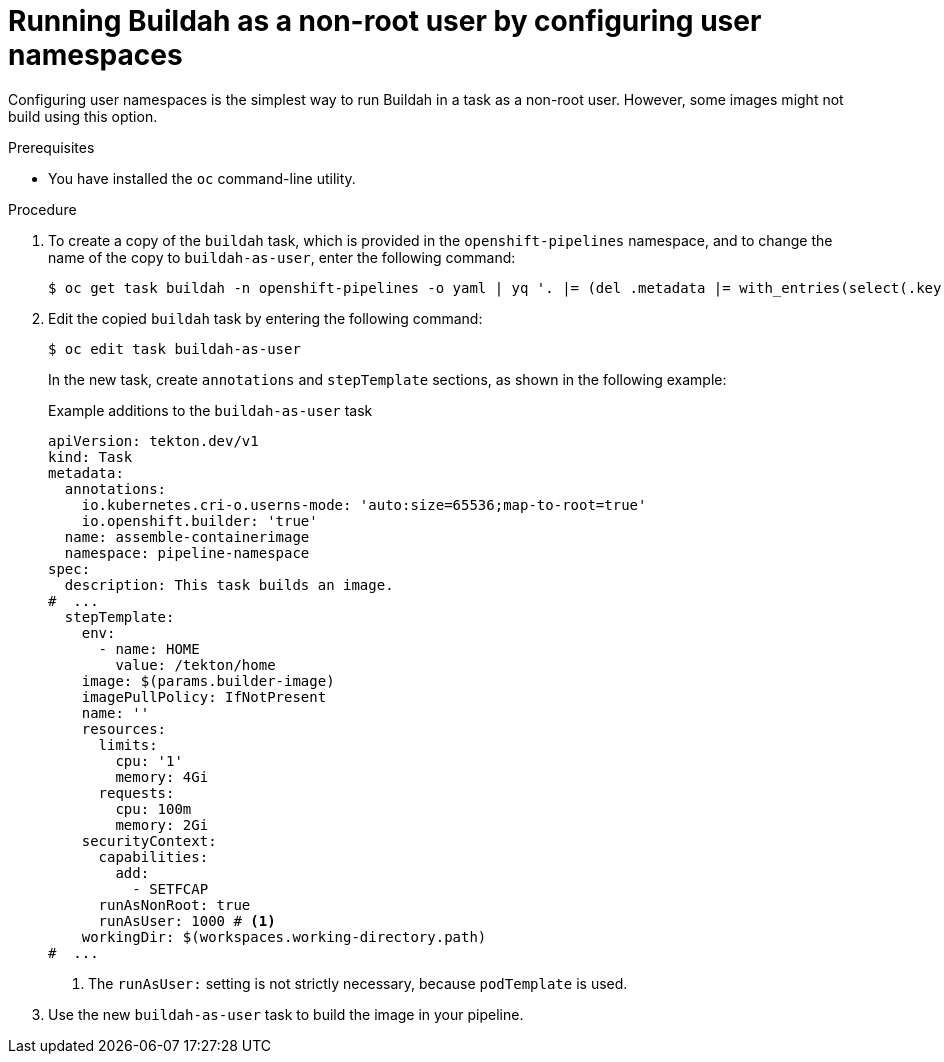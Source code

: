 // This module is included in the following assemblies:
// * secure/unprivileged-building-of-container-images-using-buildah.adoc

:_mod-docs-content-type: PROCEDURE

[id="nonroot-buildah-user-namespaces_{context}"]
= Running Buildah as a non-root user by configuring user namespaces

Configuring user namespaces is the simplest way to run Buildah in a task as a non-root user. However, some images might not build using this option.

.Prerequisites

* You have installed the `oc` command-line utility.

.Procedure

. To create a copy of the `buildah` task, which is provided in the `openshift-pipelines` namespace, and to change the name of the copy to `buildah-as-user`, enter the following command:
+
[source,terminal]
----
$ oc get task buildah -n openshift-pipelines -o yaml | yq '. |= (del .metadata |= with_entries(select(.key == "name" )))' | yq '.kind="Task"' | yq '.metadata.name="buildah-as-user"' | oc create -f -
----

. Edit the copied `buildah` task by entering the following command:
+
[source,terminal]
----
$ oc edit task buildah-as-user
----
+
In the new task, create `annotations` and `stepTemplate` sections, as shown in the following example:
+
.Example additions to the `buildah-as-user` task
[source,yaml]
----
apiVersion: tekton.dev/v1
kind: Task
metadata:
  annotations:
    io.kubernetes.cri-o.userns-mode: 'auto:size=65536;map-to-root=true'
    io.openshift.builder: 'true'
  name: assemble-containerimage
  namespace: pipeline-namespace
spec:
  description: This task builds an image.
#  ...
  stepTemplate:
    env:
      - name: HOME
        value: /tekton/home
    image: $(params.builder-image)
    imagePullPolicy: IfNotPresent
    name: ''
    resources:
      limits:
        cpu: '1'
        memory: 4Gi
      requests:
        cpu: 100m
        memory: 2Gi
    securityContext:
      capabilities:
        add:
          - SETFCAP
      runAsNonRoot: true
      runAsUser: 1000 # <1>
    workingDir: $(workspaces.working-directory.path)
#  ...
----
<1> The `runAsUser:` setting is not strictly necessary, because `podTemplate` is used.

. Use the new `buildah-as-user` task to build the image in your pipeline.
